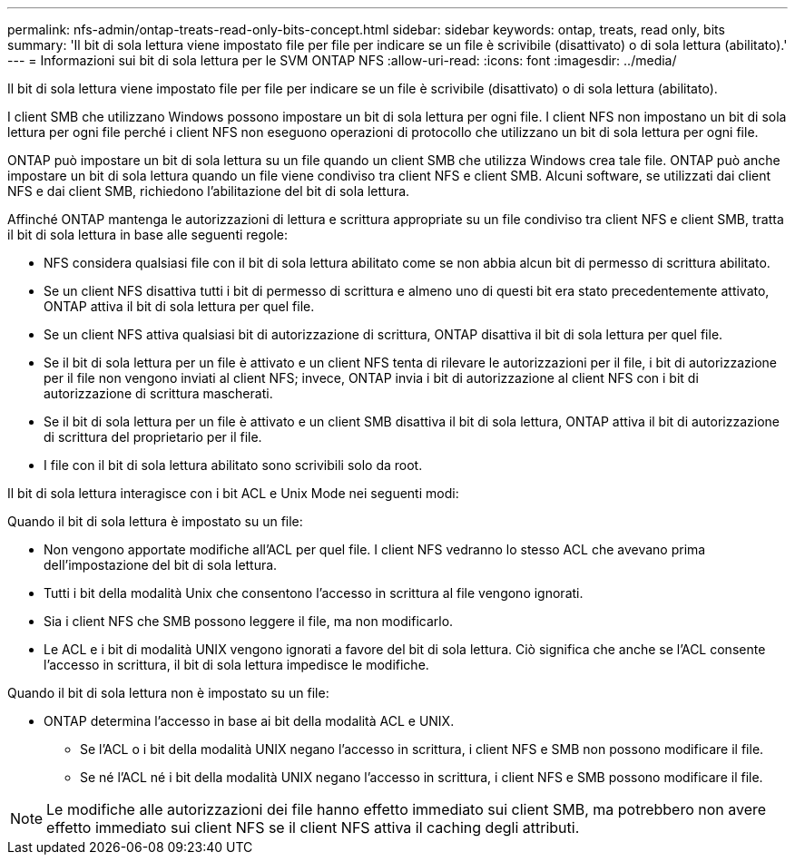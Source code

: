 ---
permalink: nfs-admin/ontap-treats-read-only-bits-concept.html 
sidebar: sidebar 
keywords: ontap, treats, read only, bits 
summary: 'Il bit di sola lettura viene impostato file per file per indicare se un file è scrivibile (disattivato) o di sola lettura (abilitato).' 
---
= Informazioni sui bit di sola lettura per le SVM ONTAP NFS
:allow-uri-read: 
:icons: font
:imagesdir: ../media/


[role="lead"]
Il bit di sola lettura viene impostato file per file per indicare se un file è scrivibile (disattivato) o di sola lettura (abilitato).

I client SMB che utilizzano Windows possono impostare un bit di sola lettura per ogni file. I client NFS non impostano un bit di sola lettura per ogni file perché i client NFS non eseguono operazioni di protocollo che utilizzano un bit di sola lettura per ogni file.

ONTAP può impostare un bit di sola lettura su un file quando un client SMB che utilizza Windows crea tale file. ONTAP può anche impostare un bit di sola lettura quando un file viene condiviso tra client NFS e client SMB. Alcuni software, se utilizzati dai client NFS e dai client SMB, richiedono l'abilitazione del bit di sola lettura.

Affinché ONTAP mantenga le autorizzazioni di lettura e scrittura appropriate su un file condiviso tra client NFS e client SMB, tratta il bit di sola lettura in base alle seguenti regole:

* NFS considera qualsiasi file con il bit di sola lettura abilitato come se non abbia alcun bit di permesso di scrittura abilitato.
* Se un client NFS disattiva tutti i bit di permesso di scrittura e almeno uno di questi bit era stato precedentemente attivato, ONTAP attiva il bit di sola lettura per quel file.
* Se un client NFS attiva qualsiasi bit di autorizzazione di scrittura, ONTAP disattiva il bit di sola lettura per quel file.
* Se il bit di sola lettura per un file è attivato e un client NFS tenta di rilevare le autorizzazioni per il file, i bit di autorizzazione per il file non vengono inviati al client NFS; invece, ONTAP invia i bit di autorizzazione al client NFS con i bit di autorizzazione di scrittura mascherati.
* Se il bit di sola lettura per un file è attivato e un client SMB disattiva il bit di sola lettura, ONTAP attiva il bit di autorizzazione di scrittura del proprietario per il file.
* I file con il bit di sola lettura abilitato sono scrivibili solo da root.


Il bit di sola lettura interagisce con i bit ACL e Unix Mode nei seguenti modi:

Quando il bit di sola lettura è impostato su un file:

* Non vengono apportate modifiche all'ACL per quel file. I client NFS vedranno lo stesso ACL che avevano prima dell'impostazione del bit di sola lettura.
* Tutti i bit della modalità Unix che consentono l'accesso in scrittura al file vengono ignorati.
* Sia i client NFS che SMB possono leggere il file, ma non modificarlo.
* Le ACL e i bit di modalità UNIX vengono ignorati a favore del bit di sola lettura. Ciò significa che anche se l'ACL consente l'accesso in scrittura, il bit di sola lettura impedisce le modifiche.


Quando il bit di sola lettura non è impostato su un file:

* ONTAP determina l'accesso in base ai bit della modalità ACL e UNIX.
+
** Se l'ACL o i bit della modalità UNIX negano l'accesso in scrittura, i client NFS e SMB non possono modificare il file.
** Se né l'ACL né i bit della modalità UNIX negano l'accesso in scrittura, i client NFS e SMB possono modificare il file.




[NOTE]
====
Le modifiche alle autorizzazioni dei file hanno effetto immediato sui client SMB, ma potrebbero non avere effetto immediato sui client NFS se il client NFS attiva il caching degli attributi.

====